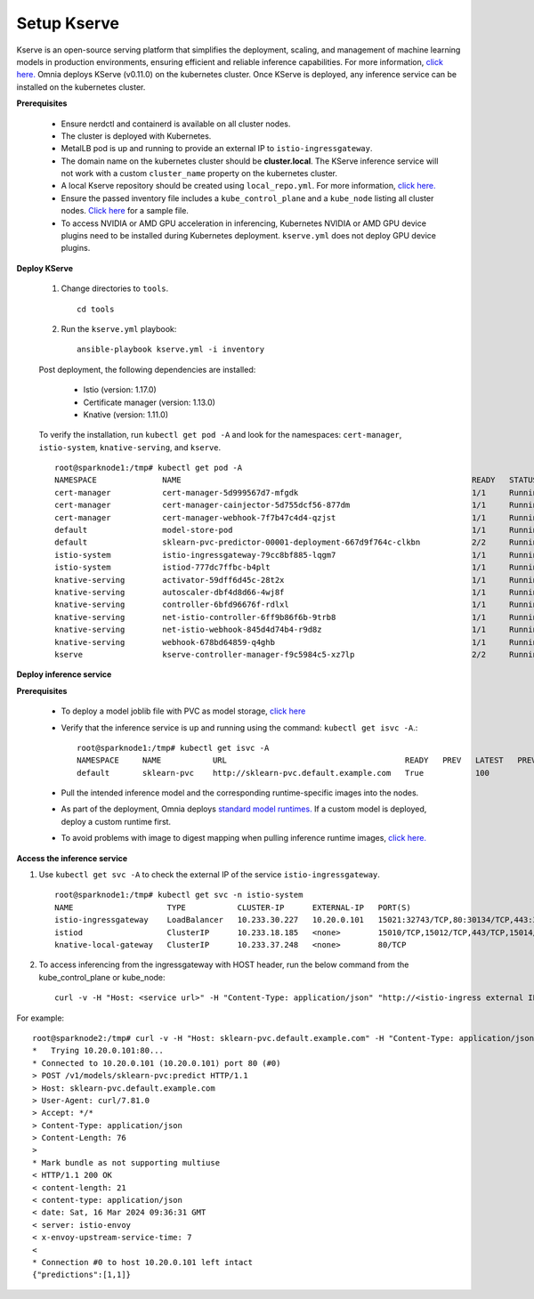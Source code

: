 Setup Kserve
--------------

Kserve is an open-source serving platform that simplifies the deployment, scaling, and management of machine learning models in production environments, ensuring efficient and reliable inference capabilities. For more information, `click here. <https://kserve.github.io/website/0.11/get_started/>`_ Omnia deploys KServe (v0.11.0) on the kubernetes cluster. Once KServe is deployed, any inference service can be installed on the kubernetes cluster.


**Prerequisites**

    * Ensure nerdctl and containerd is available on all cluster nodes.

    * The cluster is deployed with Kubernetes.

    * MetalLB pod is up and running to provide an external IP to ``istio-ingressgateway``.

    * The domain name on the kubernetes cluster should be **cluster.local**. The KServe inference service will not work with a custom ``cluster_name`` property on the kubernetes cluster.

    * A local Kserve repository should be created using ``local_repo.yml``. For more information, `click here. <../../InstallationGuides/LocalRepo/kserve.html>`_

    * Ensure the passed inventory file includes a ``kube_control_plane`` and a ``kube_node`` listing all cluster nodes. `Click here <../../samplefiles.html>`_ for a sample file.

    * To access NVIDIA or AMD GPU acceleration in inferencing, Kubernetes NVIDIA or AMD GPU device plugins need to be installed during Kubernetes deployment. ``kserve.yml`` does not deploy GPU device plugins.

**Deploy KServe**

    1. Change directories to ``tools``. ::

        cd tools

    2. Run the ``kserve.yml`` playbook: ::

        ansible-playbook kserve.yml -i inventory

    Post deployment, the following dependencies are installed:

        * Istio (version: 1.17.0)
        * Certificate manager (version: 1.13.0)
        * Knative (version: 1.11.0)

    To verify the installation, run ``kubectl get pod -A`` and look for the namespaces: ``cert-manager``, ``istio-system``, ``knative-serving``, and ``kserve``. ::

                root@sparknode1:/tmp# kubectl get pod -A
                NAMESPACE              NAME                                                              READY   STATUS             RESTARTS        AGE
                cert-manager           cert-manager-5d999567d7-mfgdk                                     1/1     Running            0               44h
                cert-manager           cert-manager-cainjector-5d755dcf56-877dm                          1/1     Running            0               44h
                cert-manager           cert-manager-webhook-7f7b47c4d4-qzjst                             1/1     Running            0               44h
                default                model-store-pod                                                   1/1     Running            0               43h
                default                sklearn-pvc-predictor-00001-deployment-667d9f764c-clkbn           2/2     Running            0               43h
                istio-system           istio-ingressgateway-79cc8bf885-lqgm7                             1/1     Running            0               44h
                istio-system           istiod-777dc7ffbc-b4plt                                           1/1     Running            0               44h
                knative-serving        activator-59dff6d45c-28t2x                                        1/1     Running            0               44h
                knative-serving        autoscaler-dbf4d8d66-4wj8f                                        1/1     Running            0               44h
                knative-serving        controller-6bfd96676f-rdlxl                                       1/1     Running            0               44h
                knative-serving        net-istio-controller-6ff9b86f6b-9trb8                             1/1     Running            0               44h
                knative-serving        net-istio-webhook-845d4d74b4-r9d8z                                1/1     Running            0               44h
                knative-serving        webhook-678bd64859-q4ghb                                          1/1     Running            0               44h
                kserve                 kserve-controller-manager-f9c5984c5-xz7lp                         2/2     Running            0               44h

**Deploy inference service**

**Prerequisites**

    * To deploy a model joblib file with PVC as model storage, `click here <https://kserve.github.io/website/0.11/modelserving/storage/pvc/pvc/>`_
    * Verify that the inference service is up and running using the command: ``kubectl get isvc -A``.::

            root@sparknode1:/tmp# kubectl get isvc -A
            NAMESPACE     NAME           URL                                      READY   PREV   LATEST   PREVROLLEDOUTREVISION   LATESTREADYREVISION           AGE
            default       sklearn-pvc    http://sklearn-pvc.default.example.com   True           100                              sklearn-pvc-predictor-00001   9m18s


    * Pull the intended inference model and the corresponding runtime-specific images into the nodes.
    * As part of the deployment, Omnia deploys `standard model runtimes. <https://github.com/kserve/kserve/releases/download/v0.11.0/kserve-runtimes.yaml>`_ If a custom model is deployed, deploy a custom runtime first.
    * To avoid problems with image to digest mapping when pulling inference runtime images, `click here. <../../Troubleshooting/KnownIssues.html>`_


**Access the inference service**

1. Use ``kubectl get svc -A`` to check the external IP of the service ``istio-ingressgateway``. ::

    root@sparknode1:/tmp# kubectl get svc -n istio-system
    NAME                    TYPE           CLUSTER-IP      EXTERNAL-IP   PORT(S)                                      AGE
    istio-ingressgateway    LoadBalancer   10.233.30.227   10.20.0.101   15021:32743/TCP,80:30134/TCP,443:32241/TCP   44h
    istiod                  ClusterIP      10.233.18.185   <none>        15010/TCP,15012/TCP,443/TCP,15014/TCP        44h
    knative-local-gateway   ClusterIP      10.233.37.248   <none>        80/TCP                                       44h

2. To access inferencing from the ingressgateway with HOST header, run the below command from the kube_control_plane or kube_node: ::

        curl -v -H "Host: <service url>" -H "Content-Type: application/json" "http://<istio-ingress external IP>:<istio-ingress port>/v1/models/<model name>:predict" -d @./iris-input.json

For example: ::

        root@sparknode2:/tmp# curl -v -H "Host: sklearn-pvc.default.example.com" -H "Content-Type: application/json" "http://10.20.0.101:80/v1/models/sklearn-pvc:predict" -d @./iris-input.json
        *   Trying 10.20.0.101:80...
        * Connected to 10.20.0.101 (10.20.0.101) port 80 (#0)
        > POST /v1/models/sklearn-pvc:predict HTTP/1.1
        > Host: sklearn-pvc.default.example.com
        > User-Agent: curl/7.81.0
        > Accept: */*
        > Content-Type: application/json
        > Content-Length: 76
        >
        * Mark bundle as not supporting multiuse
        < HTTP/1.1 200 OK
        < content-length: 21
        < content-type: application/json
        < date: Sat, 16 Mar 2024 09:36:31 GMT
        < server: istio-envoy
        < x-envoy-upstream-service-time: 7
        <
        * Connection #0 to host 10.20.0.101 left intact
        {"predictions":[1,1]}






